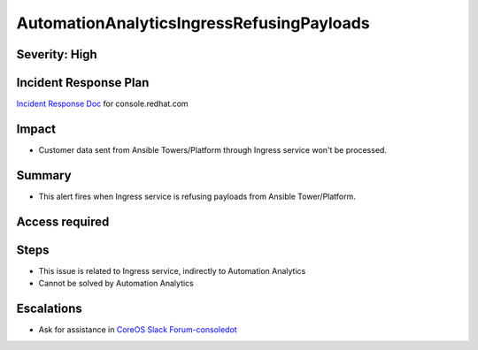 AutomationAnalyticsIngressRefusingPayloads
====================================

Severity: High
--------------

Incident Response Plan
----------------------

`Incident Response Doc`_ for console.redhat.com

Impact
------

- Customer data sent from Ansible Towers/Platform through Ingress service won't be processed.

Summary
-------

- This alert fires when Ingress service is refusing payloads from Ansible Tower/Platform.

Access required
---------------

Steps
-----

- This issue is related to Ingress service, indirectly to Automation Analytics
- Cannot be solved by Automation Analytics

Escalations
-----------

- Ask for assistance in `CoreOS Slack Forum-consoledot`_

.. _CoreOS Slack Forum-consoledot: https://app.slack.com/client/T027F3GAJ/C022YV4E0NA
.. _Incident Response Doc: https://docs.google.com/document/d/1AyEQnL4B11w7zXwum8Boty2IipMIxoFw1ri1UZB6xJE
